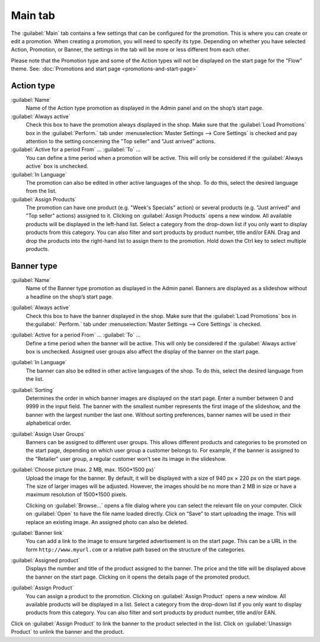 ﻿Main tab
========

The :guilabel:`Main` tab contains a few settings that can be configured for the promotion. This is where you can create or edit a promotion. When creating a promotion, you will need to specify its type. Depending on whether you have selected Action, Promotion, or Banner, the settings in the tab will be more or less different from each other.

Please note that the Promotion type and some of the Action types will not be displayed on the start page for the \"Flow\" theme. See: :doc:`Promotions and start page <promotions-and-start-page>`

Action type
-----------
.. image:: ../../media/screenshots/oxbagy01.png
   :alt: Promotions - Main tab, Action type
   :height: 343
   :width: 650

:guilabel:`Name`
   Name of the Action type promotion as displayed in the Admin panel and on the shop’s start page.

:guilabel:`Always active`
   Check this box to have the promotion always displayed in the shop. Make sure that the :guilabel:`Load Promotions` box in the :guilabel:`Perform.` tab under :menuselection:`Master Settings --> Core Settings` is checked and pay attention to the setting concerning the \"Top seller\" and \"Just arrived\" actions.

:guilabel:`Active for a period From` ... :guilabel:`To` ...
   You can define a time period when a promotion will be active. This will only be considered if the :guilabel:`Always active` box is unchecked.

:guilabel:`In Language`
   The promotion can also be edited in other active languages of the shop. To do this, select the desired language from the list.

:guilabel:`Assign Products`
   The promotion can have one product (e.g. \"Week's Specials\" action) or several products (e.g. \"Just arrived\" and \"Top seller\" actions) assigned to it. Clicking on :guilabel:`Assign Products` opens a new window. All available products will be displayed in the left-hand list. Select a category from the drop-down list if you only want to display products from this category. You can also filter and sort products by product number, title and/or EAN. Drag and drop the products into the right-hand list to assign them to the promotion. Hold down the Ctrl key to select multiple products.

Banner type
-----------
.. image:: ../../media/screenshots/oxbagy02.png
   :alt: Promotions - Main tab, Banner type
   :height: 343
   :width: 650

:guilabel:`Name`
   Name of the Banner type promotion as displayed in the Admin panel. Banners are displayed as a slideshow without a headline on the shop’s start page.

:guilabel:`Always active`
   Check this box to have the banner displayed in the shop. Make sure that the :guilabel:`Load Promotions` box in the:guilabel:` Perform.` tab under :menuselection:`Master Settings --> Core Settings` is checked.

:guilabel:`Active for a period From` ... :guilabel:`To` ...
   Define a time period when the banner will be active. This will only be considered if the :guilabel:`Always active` box is unchecked. Assigned user groups also affect the display of the banner on the start page.

:guilabel:`In Language`
   The banner can also be edited in other active languages of the shop. To do this, select the desired language from the list.

:guilabel:`Sorting`
   Determines the order in which banner images are displayed on the start page. Enter a number between 0 and 9999 in the input field. The banner with the smallest number represents the first image of the slideshow, and the banner with the largest number the last one. Without sorting preferences, banner names will be used in their alphabetical order.

:guilabel:`Assign User Groups`
   Banners can be assigned to different user groups. This allows different products and categories to be promoted on the start page, depending on which user group a customer belongs to. For example, if the banner is assigned to the \"Retailer\" user group, a regular customer won’t see its image in the slideshow.

:guilabel:`Choose picture (max. 2 MB, max. 1500*1500 px)`
   Upload the image for the banner. By default, it will be displayed with a size of 940 px × 220 px on the start page. The size of larger images will be adjusted. However, the images should be no more than 2 MB in size or have a maximum resolution of 1500*1500 pixels.

   Clicking on :guilabel:`Browse...` opens a file dialog where you can select the relevant file on your computer. Click on :guilabel:`Open` to have the file name loaded directly. Click on “Save” to start uploading the image. This will replace an existing image. An assigned photo can also be deleted.

:guilabel:`Banner link`
   You can add a link to the image to ensure targeted advertisement is on the start page. This can be a URL in the form ``http://www.myurl.com`` or a relative path based on the structure of the categories.

:guilabel:`Assigned product`
   Displays the number and title of the product assigned to the banner. The price and the title will be displayed above the banner on the start page. Clicking on it opens the details page of the promoted product.

:guilabel:`Assign Product`
   You can assign a product to the promotion. Clicking on :guilabel:`Assign Product` opens a new window. All available products will be displayed in a list. Select a category from the drop-down list if you only want to display products from this category. You can also filter and sort products by product number, title and/or EAN.

.. image:: ../../media/screenshots/oxbagy03.png
   :alt: Assign Product
   :height: 322
   :width: 400

Click on :guilabel:`Assign Product` to link the banner to the product selected in the list. Click on :guilabel:`Unassign Product` to unlink the banner and the product.

.. seealso:: :doc:`Promotions <promotions>` | :doc:`Promotions and start page <promotions-and-start-page>`


.. Intern: oxbagy, Status:, F1: actions_main.html